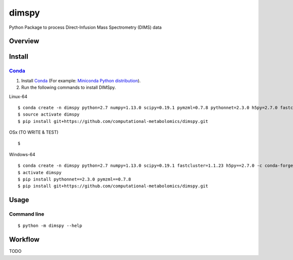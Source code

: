 dimspy
======
Python Package to process Direct-Infusion Mass Spectrometry (DIMS) data

|Version| |Py versions| |Git| |Bioconda| |Build Status (Travis)| |Build Status (AppVeyor)| |License| |RTD doc|

Overview
--------

Install
--------


Conda_
~~~~~~~

1. Install Conda_ (For example: `Miniconda Python distribution <http://conda.pydata.org/miniconda.html>`__).
2. Run the following commands to install DIMSpy.

Linux-64

::

    $ conda create -n dimspy python=2.7 numpy=1.13.0 scipy=0.19.1 pymzml=0.7.8 pythonnet=2.3.0 h5py=2.7.0 fastcluster=1.1.23 -c conda-forge -c bioconda
    $ source activate dimspy  
    $ pip install git+https://github.com/computational-metabolomics/dimspy.git


OSx (TO WRITE & TEST)

::

    $ 

Windows-64

::

    $ conda create -n dimspy python=2.7 numpy=1.13.0 scipy=0.19.1 fastcluster=1.1.23 h5py==2.7.0 -c conda-forge -c bioconda
    $ activate dimspy
    $ pip install pythonnet==2.3.0 pymzml==0.7.8
    $ pip install git+https://github.com/computational-metabolomics/dimspy.git


Usage
------

Command line
~~~~~~~~~~~~~

::

    $ python -m dimspy --help


Workflow
---------
TODO


.. |Build Status (Travis)| image:: https://img.shields.io/travis/computational-metabolomics/dimspy.svg?style=flat&maxAge=3600&label=Travis-CI
   :target: https://travis-ci.org/computational-metabolomics/dimspy

.. |Build Status (AppVeyor)| image:: https://img.shields.io/appveyor/ci/computational-metabolomics/mzml2isa.svg?style=flat&maxAge=3600&label=AppVeyor
   :target: https://ci.appveyor.com/project/computational-metabolomics/dimspy

.. |Py versions| image:: https://img.shields.io/pypi/pyversions/dimspy.svg?style=flat&maxAge=3600
   :target: https://pypi.python.org/pypi/dimspy/

.. |Version| image:: https://img.shields.io/pypi/v/dimspy.svg?style=flat&maxAge=3600
   :target: https://pypi.python.org/pypi/dimspy/

.. |Git| image:: https://img.shields.io/badge/repository-GitHub-blue.svg?style=flat&maxAge=3600
   :target: https://github.com/computational-metabolomics/dimspy

.. |Bioconda| image:: https://img.shields.io/badge/install%20with-bioconda-brightgreen.svg?style=flat&maxAge=3600
   :target: http://bioconda.github.io/recipes/dimspy/README.html

.. |License| image:: https://img.shields.io/pypi/l/dimspy.svg?style=flat&maxAge=3600
   :target: https://www.gnu.org/licenses/gpl-3.0.html

.. |RTD doc| image:: https://img.shields.io/badge/documentation-RTD-71B360.svg?style=flat&maxAge=3600
   :target: http://dimspy.readthedocs.io/en/latest/dimspy/index.html

.. _pip: https://pip.pypa.io/
.. _Conda: http://conda.pydata.org/docs/
